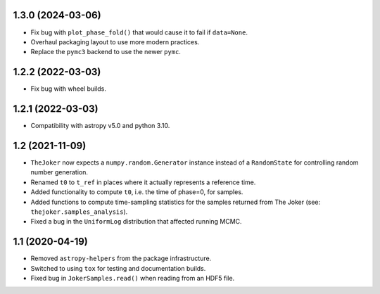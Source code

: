 1.3.0 (2024-03-06)
------------------

- Fix bug with ``plot_phase_fold()`` that would cause it to fail if ``data=None``.
- Overhaul packaging layout to use more modern practices.
- Replace the ``pymc3`` backend to use the newer ``pymc``.


1.2.2 (2022-03-03)
------------------

- Fix bug with wheel builds.


1.2.1 (2022-03-03)
------------------

- Compatibility with astropy v5.0 and python 3.10.


1.2 (2021-11-09)
----------------

- ``TheJoker`` now expects a ``numpy.random.Generator`` instance instead of a
  ``RandomState`` for controlling random number generation.

- Renamed ``t0`` to ``t_ref`` in places where it actually represents a reference
  time.

- Added functionality to compute ``t0``, i.e. the time of phase=0, for samples.

- Added functions to compute time-sampling statistics for the samples returned
  from The Joker (see: ``thejoker.samples_analysis``).

- Fixed a bug in the ``UniformLog`` distribution that affected running MCMC.

1.1 (2020-04-19)
----------------

- Removed ``astropy-helpers`` from the package infrastructure.
- Switched to using ``tox`` for testing and documentation builds.
- Fixed bug in ``JokerSamples.read()`` when reading from an HDF5 file.
